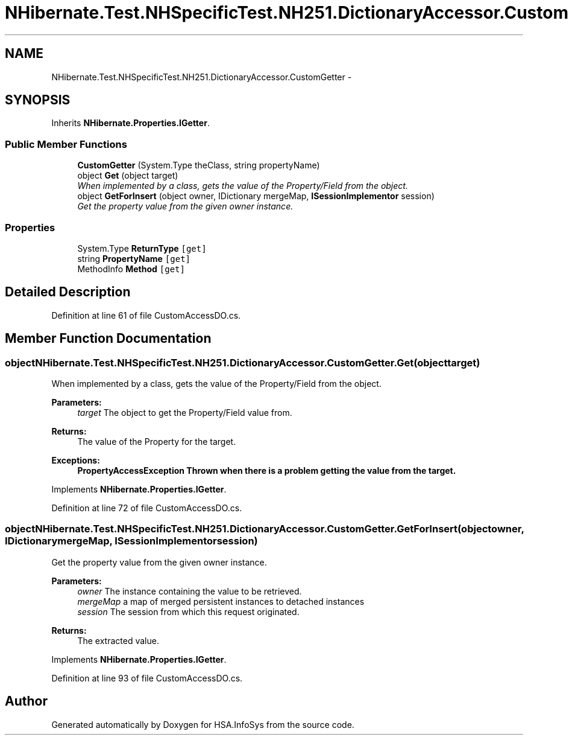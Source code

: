 .TH "NHibernate.Test.NHSpecificTest.NH251.DictionaryAccessor.CustomGetter" 3 "Fri Jul 5 2013" "Version 1.0" "HSA.InfoSys" \" -*- nroff -*-
.ad l
.nh
.SH NAME
NHibernate.Test.NHSpecificTest.NH251.DictionaryAccessor.CustomGetter \- 
.SH SYNOPSIS
.br
.PP
.PP
Inherits \fBNHibernate\&.Properties\&.IGetter\fP\&.
.SS "Public Member Functions"

.in +1c
.ti -1c
.RI "\fBCustomGetter\fP (System\&.Type theClass, string propertyName)"
.br
.ti -1c
.RI "object \fBGet\fP (object target)"
.br
.RI "\fIWhen implemented by a class, gets the value of the Property/Field from the object\&. \fP"
.ti -1c
.RI "object \fBGetForInsert\fP (object owner, IDictionary mergeMap, \fBISessionImplementor\fP session)"
.br
.RI "\fIGet the property value from the given owner instance\&. \fP"
.in -1c
.SS "Properties"

.in +1c
.ti -1c
.RI "System\&.Type \fBReturnType\fP\fC [get]\fP"
.br
.ti -1c
.RI "string \fBPropertyName\fP\fC [get]\fP"
.br
.ti -1c
.RI "MethodInfo \fBMethod\fP\fC [get]\fP"
.br
.in -1c
.SH "Detailed Description"
.PP 
Definition at line 61 of file CustomAccessDO\&.cs\&.
.SH "Member Function Documentation"
.PP 
.SS "object NHibernate\&.Test\&.NHSpecificTest\&.NH251\&.DictionaryAccessor\&.CustomGetter\&.Get (objecttarget)"

.PP
When implemented by a class, gets the value of the Property/Field from the object\&. 
.PP
\fBParameters:\fP
.RS 4
\fItarget\fP The object to get the Property/Field value from\&.
.RE
.PP
\fBReturns:\fP
.RS 4
The value of the Property for the target\&. 
.RE
.PP
\fBExceptions:\fP
.RS 4
\fI\fBPropertyAccessException\fP\fP Thrown when there is a problem getting the value from the target\&. 
.RE
.PP

.PP
Implements \fBNHibernate\&.Properties\&.IGetter\fP\&.
.PP
Definition at line 72 of file CustomAccessDO\&.cs\&.
.SS "object NHibernate\&.Test\&.NHSpecificTest\&.NH251\&.DictionaryAccessor\&.CustomGetter\&.GetForInsert (objectowner, IDictionarymergeMap, \fBISessionImplementor\fPsession)"

.PP
Get the property value from the given owner instance\&. 
.PP
\fBParameters:\fP
.RS 4
\fIowner\fP The instance containing the value to be retrieved\&. 
.br
\fImergeMap\fP a map of merged persistent instances to detached instances 
.br
\fIsession\fP The session from which this request originated\&. 
.RE
.PP
\fBReturns:\fP
.RS 4
The extracted value\&. 
.RE
.PP

.PP
Implements \fBNHibernate\&.Properties\&.IGetter\fP\&.
.PP
Definition at line 93 of file CustomAccessDO\&.cs\&.

.SH "Author"
.PP 
Generated automatically by Doxygen for HSA\&.InfoSys from the source code\&.
